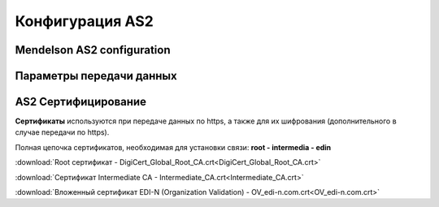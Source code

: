 ###################
Конфигурация AS2
###################


Mendelson AS2 configuration
==============================================
.. csv-table:: Таблица 1 - Mendelson AS2 configuration
  :file: Tables/Table_1_Mendelson_AS2_configuration.csv
  :widths:  5, 5

Параметры передачи данных
==============================================
.. csv-table:: Таблица 2 - Параметры передачи данных
  :file: Tables/Table_2_Parametry_peredachi_dannyh.csv
  :widths:  5, 5, 5
  
AS2 Сертифицирование
==============================================
.. csv-table:: Таблица 3 - AS2 Сертифицирование
  :file: Tables/Table_3_AS2_Sert.csv
  :widths:  5, 5


**Сертификаты** используются при передаче данных по https, а также для их шифрования (дополнительного в случае передачи по https).

Полная цепочка сертификатов, необходимая для установки связи: **root - intermedia - edin**

:download:`Root сертификат - DigiCert_Global_Root_CA.crt<DigiCert_Global_Root_CA.crt>`

:download:`Сертификат Intermediate CA - Intermediate_CA.crt<Intermediate_CA.crt>`

:download:`Вложенный сертификат EDI-N (Organization Validation) - OV_edi-n.com.crt<OV_edi-n.com.crt>`
